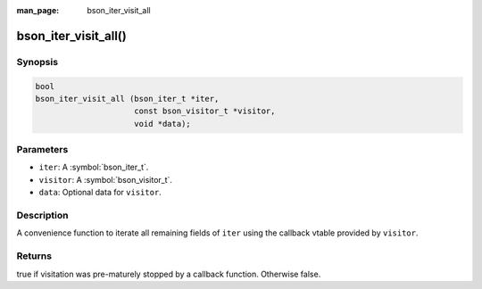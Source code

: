 :man_page: bson_iter_visit_all

bson_iter_visit_all()
=====================

Synopsis
--------

.. code-block:: c

  bool
  bson_iter_visit_all (bson_iter_t *iter,
                       const bson_visitor_t *visitor,
                       void *data);

Parameters
----------

* ``iter``: A :symbol:`bson_iter_t`.
* ``visitor``: A :symbol:`bson_visitor_t`.
* ``data``: Optional data for ``visitor``.

Description
-----------

A convenience function to iterate all remaining fields of ``iter`` using the callback vtable provided by ``visitor``.

Returns
-------

true if visitation was pre-maturely stopped by a callback function. Otherwise false.

